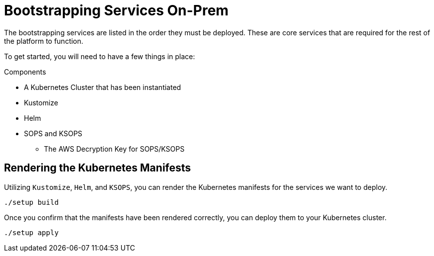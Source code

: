 = Bootstrapping Services On-Prem

The bootstrapping services are listed in the order they must be deployed. These are core services that are required for the rest of the platform to function.

To get started, you will need to have a few things in place:

.Components

* A Kubernetes Cluster that has been instantiated
* Kustomize
* Helm
* SOPS and KSOPS
** The AWS Decryption Key for SOPS/KSOPS

== Rendering the Kubernetes Manifests

Utilizing `Kustomize`, `Helm`, and `KSOPS`, you can render the Kubernetes manifests for the services we want to deploy. 

[source,bash]
----
./setup build
----

Once you confirm that the manifests have been rendered correctly, you can deploy them to your Kubernetes cluster.

[source,bash]
----
./setup apply
----
